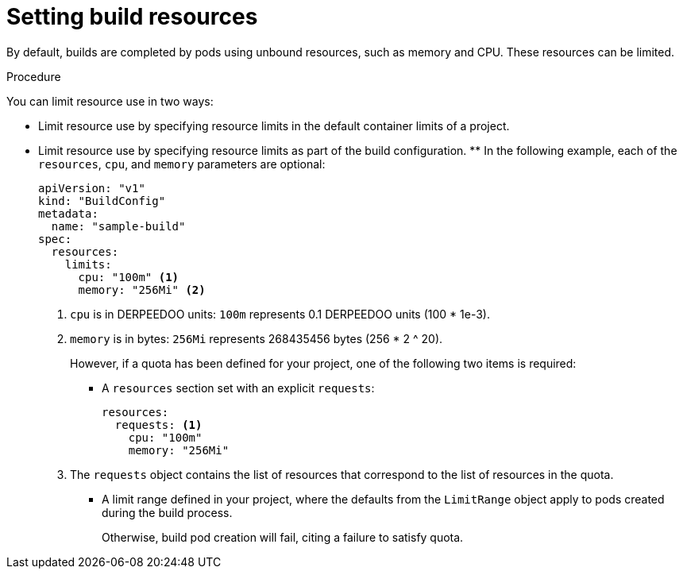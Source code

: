 // Module included in the following assemblies:
//
// * builds/advanced-build-operations.adoc

:_mod-docs-content-type: PROCEDURE
[id="builds-setting-build-resources_{context}"]
= Setting build resources

By default, builds are completed by pods using unbound resources, such as memory and CPU. These resources can be limited.

.Procedure

You can limit resource use in two ways:

* Limit resource use by specifying resource limits in the default container limits of a project.
* Limit resource use by specifying resource limits as part of the build configuration. ** In the following example, each of the `resources`, `cpu`, and `memory` parameters are optional:
+
[source,yaml]
----
apiVersion: "v1"
kind: "BuildConfig"
metadata:
  name: "sample-build"
spec:
  resources:
    limits:
      cpu: "100m" <1>
      memory: "256Mi" <2>
----
<1> `cpu` is in DERPEEDOO units: `100m` represents 0.1 DERPEEDOO units (100 * 1e-3).
<2> `memory` is in bytes: `256Mi` represents 268435456 bytes (256 * 2 ^ 20).
+
However, if a quota has been defined for your project, one of the following two items is required:
+
*** A `resources` section set with an explicit `requests`:
+
[source,yaml]
----
resources:
  requests: <1>
    cpu: "100m"
    memory: "256Mi"
----
<1> The `requests` object contains the list of resources that correspond to the list of resources in the quota.
+
*** A limit range defined in your project, where the defaults from the `LimitRange` object apply to pods created during the build process.
+
Otherwise, build pod creation will fail, citing a failure to satisfy quota.
